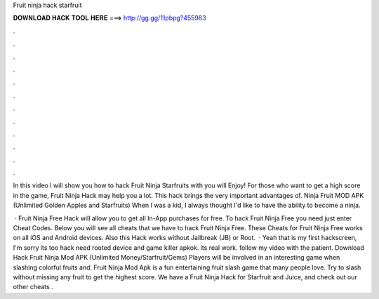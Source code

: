 Fruit ninja hack starfruit



𝐃𝐎𝐖𝐍𝐋𝐎𝐀𝐃 𝐇𝐀𝐂𝐊 𝐓𝐎𝐎𝐋 𝐇𝐄𝐑𝐄 ===> http://gg.gg/11pbpg?455983



.



.



.



.



.



.



.



.



.



.



.



.

In this video I will show you how to hack Fruit Ninja Starfruits with  you will Enjoy! For those who want to get a high score in the game, Fruit Ninja Hack may help you a lot. This hack brings the very important advantages of. Ninja Fruit MOD APK (Unlimited Golden Apples and Starfruits) When I was a kid, I always thought I'd like to have the ability to become a ninja.

 · Fruit Ninja Free Hack will allow you to get all In-App purchases for free. To hack Fruit Ninja Free you need just enter Cheat Codes. Below you will see all cheats that we have to hack Fruit Ninja Free. These Cheats for Fruit Ninja Free works on all iOS and Android devices. Also this Hack works without Jailbreak (JB) or Root.  · Yeah that is my first hackscreen, I'm sorry its too  hack need rooted device and game killer apkok. its real work. follow my video with the patient. Download Hack Fruit Ninja Mod APK (Unlimited Money/Starfruit/Gems) Players will be involved in an interesting game when slashing colorful fruits and. Fruit Ninja Mod Apk is a fun entertaining fruit slash game that many people love. Try to slash without missing any fruit to get the highest score. We have a Fruit Ninja Hack for Starfruit and Juice, and check out our other cheats .
